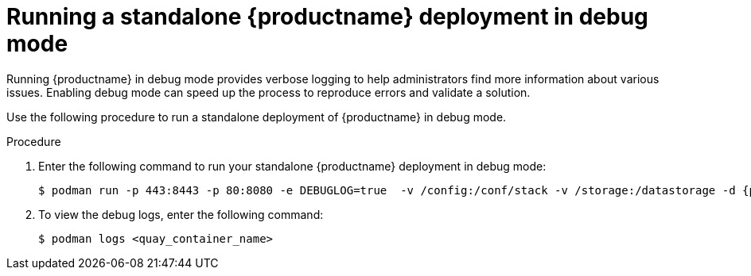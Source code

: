 :_mod-docs-content-type: PROCEDURE
[id="running-standalone-debug-mode"]
= Running a standalone {productname} deployment in debug mode

Running {productname} in debug mode provides verbose logging to help administrators find more information about various issues. Enabling debug mode can speed up the process to reproduce errors and validate a solution. 

Use the following procedure to run a standalone deployment of {productname} in debug mode. 

.Procedure 

. Enter the following command to run your standalone {productname} deployment in debug mode:
+
[source,terminal]
----
$ podman run -p 443:8443 -p 80:8080 -e DEBUGLOG=true  -v /config:/conf/stack -v /storage:/datastorage -d {productrepo}/{quayimage}:{productminv}
----

. To view the debug logs, enter the following command:
+
[source,terminal]
----
$ podman logs <quay_container_name>
----
